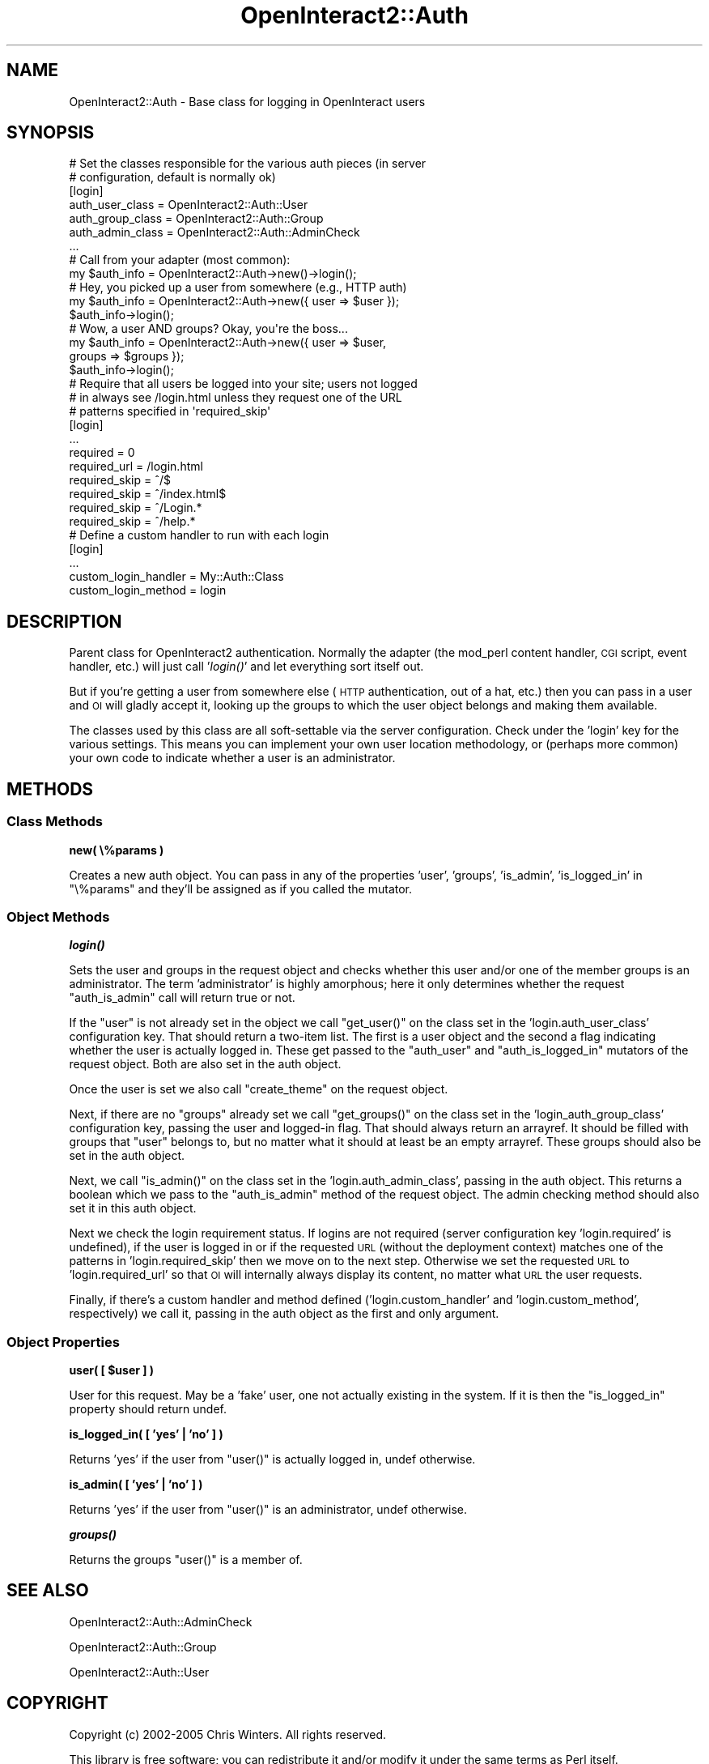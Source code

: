 .\" Automatically generated by Pod::Man 2.1801 (Pod::Simple 3.05)
.\"
.\" Standard preamble:
.\" ========================================================================
.de Sp \" Vertical space (when we can't use .PP)
.if t .sp .5v
.if n .sp
..
.de Vb \" Begin verbatim text
.ft CW
.nf
.ne \\$1
..
.de Ve \" End verbatim text
.ft R
.fi
..
.\" Set up some character translations and predefined strings.  \*(-- will
.\" give an unbreakable dash, \*(PI will give pi, \*(L" will give a left
.\" double quote, and \*(R" will give a right double quote.  \*(C+ will
.\" give a nicer C++.  Capital omega is used to do unbreakable dashes and
.\" therefore won't be available.  \*(C` and \*(C' expand to `' in nroff,
.\" nothing in troff, for use with C<>.
.tr \(*W-
.ds C+ C\v'-.1v'\h'-1p'\s-2+\h'-1p'+\s0\v'.1v'\h'-1p'
.ie n \{\
.    ds -- \(*W-
.    ds PI pi
.    if (\n(.H=4u)&(1m=24u) .ds -- \(*W\h'-12u'\(*W\h'-12u'-\" diablo 10 pitch
.    if (\n(.H=4u)&(1m=20u) .ds -- \(*W\h'-12u'\(*W\h'-8u'-\"  diablo 12 pitch
.    ds L" ""
.    ds R" ""
.    ds C` ""
.    ds C' ""
'br\}
.el\{\
.    ds -- \|\(em\|
.    ds PI \(*p
.    ds L" ``
.    ds R" ''
'br\}
.\"
.\" Escape single quotes in literal strings from groff's Unicode transform.
.ie \n(.g .ds Aq \(aq
.el       .ds Aq '
.\"
.\" If the F register is turned on, we'll generate index entries on stderr for
.\" titles (.TH), headers (.SH), subsections (.SS), items (.Ip), and index
.\" entries marked with X<> in POD.  Of course, you'll have to process the
.\" output yourself in some meaningful fashion.
.ie \nF \{\
.    de IX
.    tm Index:\\$1\t\\n%\t"\\$2"
..
.    nr % 0
.    rr F
.\}
.el \{\
.    de IX
..
.\}
.\"
.\" Accent mark definitions (@(#)ms.acc 1.5 88/02/08 SMI; from UCB 4.2).
.\" Fear.  Run.  Save yourself.  No user-serviceable parts.
.    \" fudge factors for nroff and troff
.if n \{\
.    ds #H 0
.    ds #V .8m
.    ds #F .3m
.    ds #[ \f1
.    ds #] \fP
.\}
.if t \{\
.    ds #H ((1u-(\\\\n(.fu%2u))*.13m)
.    ds #V .6m
.    ds #F 0
.    ds #[ \&
.    ds #] \&
.\}
.    \" simple accents for nroff and troff
.if n \{\
.    ds ' \&
.    ds ` \&
.    ds ^ \&
.    ds , \&
.    ds ~ ~
.    ds /
.\}
.if t \{\
.    ds ' \\k:\h'-(\\n(.wu*8/10-\*(#H)'\'\h"|\\n:u"
.    ds ` \\k:\h'-(\\n(.wu*8/10-\*(#H)'\`\h'|\\n:u'
.    ds ^ \\k:\h'-(\\n(.wu*10/11-\*(#H)'^\h'|\\n:u'
.    ds , \\k:\h'-(\\n(.wu*8/10)',\h'|\\n:u'
.    ds ~ \\k:\h'-(\\n(.wu-\*(#H-.1m)'~\h'|\\n:u'
.    ds / \\k:\h'-(\\n(.wu*8/10-\*(#H)'\z\(sl\h'|\\n:u'
.\}
.    \" troff and (daisy-wheel) nroff accents
.ds : \\k:\h'-(\\n(.wu*8/10-\*(#H+.1m+\*(#F)'\v'-\*(#V'\z.\h'.2m+\*(#F'.\h'|\\n:u'\v'\*(#V'
.ds 8 \h'\*(#H'\(*b\h'-\*(#H'
.ds o \\k:\h'-(\\n(.wu+\w'\(de'u-\*(#H)/2u'\v'-.3n'\*(#[\z\(de\v'.3n'\h'|\\n:u'\*(#]
.ds d- \h'\*(#H'\(pd\h'-\w'~'u'\v'-.25m'\f2\(hy\fP\v'.25m'\h'-\*(#H'
.ds D- D\\k:\h'-\w'D'u'\v'-.11m'\z\(hy\v'.11m'\h'|\\n:u'
.ds th \*(#[\v'.3m'\s+1I\s-1\v'-.3m'\h'-(\w'I'u*2/3)'\s-1o\s+1\*(#]
.ds Th \*(#[\s+2I\s-2\h'-\w'I'u*3/5'\v'-.3m'o\v'.3m'\*(#]
.ds ae a\h'-(\w'a'u*4/10)'e
.ds Ae A\h'-(\w'A'u*4/10)'E
.    \" corrections for vroff
.if v .ds ~ \\k:\h'-(\\n(.wu*9/10-\*(#H)'\s-2\u~\d\s+2\h'|\\n:u'
.if v .ds ^ \\k:\h'-(\\n(.wu*10/11-\*(#H)'\v'-.4m'^\v'.4m'\h'|\\n:u'
.    \" for low resolution devices (crt and lpr)
.if \n(.H>23 .if \n(.V>19 \
\{\
.    ds : e
.    ds 8 ss
.    ds o a
.    ds d- d\h'-1'\(ga
.    ds D- D\h'-1'\(hy
.    ds th \o'bp'
.    ds Th \o'LP'
.    ds ae ae
.    ds Ae AE
.\}
.rm #[ #] #H #V #F C
.\" ========================================================================
.\"
.IX Title "OpenInteract2::Auth 3"
.TH OpenInteract2::Auth 3 "2010-06-17" "perl v5.10.0" "User Contributed Perl Documentation"
.\" For nroff, turn off justification.  Always turn off hyphenation; it makes
.\" way too many mistakes in technical documents.
.if n .ad l
.nh
.SH "NAME"
OpenInteract2::Auth \- Base class for logging in OpenInteract users
.SH "SYNOPSIS"
.IX Header "SYNOPSIS"
.Vb 2
\& # Set the classes responsible for the various auth pieces (in server
\& # configuration, default is normally ok)
\& 
\& [login]
\& auth_user_class      = OpenInteract2::Auth::User
\& auth_group_class     = OpenInteract2::Auth::Group
\& auth_admin_class     = OpenInteract2::Auth::AdminCheck
\& ...
\& 
\& # Call from your adapter (most common):
\& 
\& my $auth_info = OpenInteract2::Auth\->new()\->login();
\& 
\& # Hey, you picked up a user from somewhere (e.g., HTTP auth)
\& 
\& my $auth_info = OpenInteract2::Auth\->new({ user => $user });
\& $auth_info\->login();
\& 
\& # Wow, a user AND groups? Okay, you\*(Aqre the boss...
\& 
\& my $auth_info = OpenInteract2::Auth\->new({ user   => $user,
\&                                            groups => $groups });
\& $auth_info\->login();
\&
\& # Require that all users be logged into your site; users not logged
\& # in always see /login.html unless they request one of the URL
\& # patterns specified in \*(Aqrequired_skip\*(Aq
\& 
\& [login]
\& ...
\& required             = 0
\& required_url         = /login.html
\& required_skip        = ^/$
\& required_skip        = ^/index.html$
\& required_skip        = ^/Login.*
\& required_skip        = ^/help.*
\&
\& # Define a custom handler to run with each login
\& 
\& [login]
\& ...
\& custom_login_handler = My::Auth::Class
\& custom_login_method  = login
.Ve
.SH "DESCRIPTION"
.IX Header "DESCRIPTION"
Parent class for OpenInteract2 authentication. Normally the adapter
(the mod_perl content handler, \s-1CGI\s0 script, event handler, etc.) will
just call '\fIlogin()\fR' and let everything sort itself out.
.PP
But if you're getting a user from somewhere else (\s-1HTTP\s0 authentication,
out of a hat, etc.) then you can pass in a user and \s-1OI\s0 will gladly
accept it, looking up the groups to which the user object belongs and
making them available.
.PP
The classes used by this class are all soft-settable via the server
configuration. Check under the 'login' key for the various
settings. This means you can implement your own user location
methodology, or (perhaps more common) your own code to indicate
whether a user is an administrator.
.SH "METHODS"
.IX Header "METHODS"
.SS "Class Methods"
.IX Subsection "Class Methods"
\&\fBnew( \e%params )\fR
.PP
Creates a new auth object. You can pass in any of the properties
\&'user', 'groups', 'is_admin', 'is_logged_in' in \f(CW\*(C`\e%params\*(C'\fR and
they'll be assigned as if you called the mutator.
.SS "Object Methods"
.IX Subsection "Object Methods"
\&\fB\f(BIlogin()\fB\fR
.PP
Sets the user and groups in the request object and checks whether this
user and/or one of the member groups is an administrator. The term
\&'administrator' is highly amorphous; here it only determines whether
the request \f(CW\*(C`auth_is_admin\*(C'\fR call will return true or not.
.PP
If the \f(CW\*(C`user\*(C'\fR is not already set in the object we call \f(CW\*(C`get_user()\*(C'\fR
on the class set in the 'login.auth_user_class' configuration
key. That should return a two-item list. The first is a user object
and the second a flag indicating whether the user is actually logged
in. These get passed to the \f(CW\*(C`auth_user\*(C'\fR and \f(CW\*(C`auth_is_logged_in\*(C'\fR
mutators of the request object. Both are also set in the auth object.
.PP
Once the user is set we also call \f(CW\*(C`create_theme\*(C'\fR on the request
object.
.PP
Next, if there are no \f(CW\*(C`groups\*(C'\fR already set we call \f(CW\*(C`get_groups()\*(C'\fR on
the class set in the 'login_auth_group_class' configuration key,
passing the user and logged-in flag. That should always return an
arrayref. It should be filled with groups that \f(CW\*(C`user\*(C'\fR belongs to, but
no matter what it should at least be an empty arrayref. These groups
should also be set in the auth object.
.PP
Next, we call \f(CW\*(C`is_admin()\*(C'\fR on the class set in the
\&'login.auth_admin_class', passing in the auth object. This returns a
boolean which we pass to the \f(CW\*(C`auth_is_admin\*(C'\fR method of the request
object. The admin checking method should also set it in this auth
object.
.PP
Next we check the login requirement status. If logins are not required
(server configuration key 'login.required' is undefined), if the user
is logged in or if the requested \s-1URL\s0 (without the deployment context)
matches one of the patterns in 'login.required_skip' then we move on
to the next step. Otherwise we set the requested \s-1URL\s0 to
\&'login.required_url' so that \s-1OI\s0 will internally always display its
content, no matter what \s-1URL\s0 the user requests.
.PP
Finally, if there's a custom handler and method defined
('login.custom_handler' and 'login.custom_method', respectively) we
call it, passing in the auth object as the first and only argument.
.SS "Object Properties"
.IX Subsection "Object Properties"
\&\fBuser( [ \f(CB$user\fB ] )\fR
.PP
User for this request. May be a 'fake' user, one not actually existing
in the system. If it is then the \f(CW\*(C`is_logged_in\*(C'\fR property should
return undef.
.PP
\&\fBis_logged_in( [ 'yes' | 'no' ] )\fR
.PP
Returns 'yes' if the user from \f(CW\*(C`user()\*(C'\fR is actually logged in, undef
otherwise.
.PP
\&\fBis_admin( [ 'yes' | 'no' ] )\fR
.PP
Returns 'yes' if the user from \f(CW\*(C`user()\*(C'\fR is an administrator, undef
otherwise.
.PP
\&\fB\f(BIgroups()\fB\fR
.PP
Returns the groups \f(CW\*(C`user()\*(C'\fR is a member of.
.SH "SEE ALSO"
.IX Header "SEE ALSO"
OpenInteract2::Auth::AdminCheck
.PP
OpenInteract2::Auth::Group
.PP
OpenInteract2::Auth::User
.SH "COPYRIGHT"
.IX Header "COPYRIGHT"
Copyright (c) 2002\-2005 Chris Winters. All rights reserved.
.PP
This library is free software; you can redistribute it and/or modify
it under the same terms as Perl itself.
.SH "AUTHORS"
.IX Header "AUTHORS"
Chris Winters <chris@cwinters.com>
